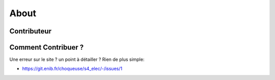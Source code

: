 About
=====

Contributeur 
------------

.. raw:: html

    <a href="https://github.com/vincentchoqueuse"><img src="https://avatars.githubusercontent.com/u/5786355?s=96&amp;v=4" alt="@vincentchoqueuse" size="40" height="40" width="40" data-view-component="true" style="border-radius: 50%"></img></a> V. Choqueuse


Comment Contribuer ?
--------------------

Une erreur sur le site ? un point à détailler ? Rien de plus simple:

* https://git.enib.fr/choqueuse/s4_elec/-/issues/1